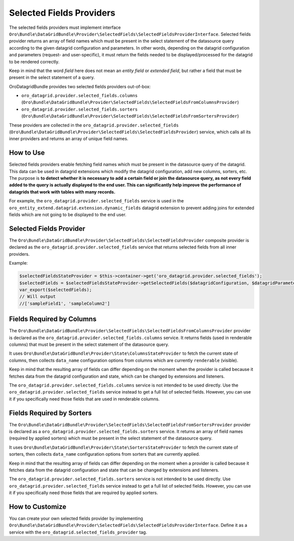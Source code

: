 .. _datagrid-selected-field-providers:

Selected Fields Providers
=========================

The selected fields providers must implement interface ``Oro\Bundle\DataGridBundle\Provider\SelectedFields\SelectedFieldsProviderInterface``.
Selected fields provider returns an array of field names which must be present in the select statement of the datasource
query according to the given datagrid configuration and parameters. In other words, depending on the datagrid configuration
and parameters (request- and user-specific), it must return the fields needed to be displayed/processed for the datagrid to be rendered correctly.

Keep in mind that the word `field` here does not mean an `entity field` or `extended field`, but rather a field that must be present in the select statement of a query.

OroDatagridBundle provides two selected fields providers out-of-box:

* ``oro_datagrid.provider.selected_fields.columns`` (``Oro\Bundle\DataGridBundle\Provider\SelectedFields\SelectedFieldsFromColumnsProvider``)
* ``oro_datagrid.provider.selected_fields.sorters`` (``Oro\Bundle\DataGridBundle\Provider\SelectedFields\SelectedFieldsFromSortersProvider``)

These providers are collected in the ``oro_datagrid.provider.selected_fields`` (``Oro\Bundle\DataGridBundle\Provider\SelectedFields\SelectedFieldsProvider``) service, which calls all its inner providers and returns an array of unique field names.

How to Use
----------

Selected fields providers enable fetching field names which must be present in the datasource query of the datagrid. This data can be used in datagrid extensions which modify the datagrid configuration, add new columns, sorters, etc. The purpose is **to detect whether it is necessary to add a certain field or join the datasource query, as not every
field added to the query is actually displayed to the end user. This can significantly help improve the performance of datagrids that work with tables with many records.**

For example, the ``oro_datagrid.provider.selected_fields`` service is used in the ``oro_entity_extend.datagrid.extension.dynamic_fields`` datagrid extension to prevent adding joins for extended fields which are not going to be displayed to the end user.

Selected Fields Provider
------------------------

The ``Oro\Bundle\DataGridBundle\Provider\SelectedFields\SelectedFieldsProvider`` composite provider is declared as the ``oro_datagrid.provider.selected_fields`` service that returns selected fields from all inner providers.

Example:

.. code-block:: php

    $selectedFieldsStateProvider = $this->container->get('oro_datagrid.provider.selected_fields');
    $selectedFields = $selectedFieldsStateProvider->getSelectedFields($datagridConfiguration, $datagridParameters);
    var_export($selectedFields);
    // Will output
    //['sampleField1', 'sampleColumn2']

Fields Required by Columns
--------------------------

The ``Oro\Bundle\DataGridBundle\Provider\SelectedFields\SelectedFieldsFromColumnsProvider``  provider is declared as
the ``oro_datagrid.provider.selected_fields.columns`` service. It returns fields (used in renderable columns) that must be present in the select statement of the datasource query.

It uses ``Oro\Bundle\DataGridBundle\Provider\State\ColumnsStateProvider`` to fetch the current state of columns, then collects ``data_name`` configuration options from columns which are currently ``renderable`` (visible).

Keep in mind that the resulting array of fields can differ depending on the moment when the provider is called because it
fetches data from the datagrid configuration and state, which can be changed by extensions and listeners.

The ``oro_datagrid.provider.selected_fields.columns`` service is not intended to be used directly. Use the ``oro_datagrid.provider.selected_fields`` service instead to get a full list of selected fields. However, you can use it if you specifically need those fields that are used in renderable columns.

Fields Required by Sorters
--------------------------

The ``Oro\Bundle\DataGridBundle\Provider\SelectedFields\SelectedFieldsFromSortersProvider`` provider is declared as
a ``oro_datagrid.provider.selected_fields.sorters`` service. It returns an array of field names (required by applied sorters)
which must be present in the select statement of the datasource query.

It uses ``Oro\Bundle\DataGridBundle\Provider\State\SortersStateProvider`` to fetch the current state of sorters, then collects
``data_name`` configuration options from sorters that are currently applied.

Keep in mind that the resulting array of fields can differ depending on the moment when a provider is called because it
fetches data from the datagrid configuration and state that can be changed by extensions and listeners.

The ``oro_datagrid.provider.selected_fields.sorters`` service is not intended to be used directly. Use ``oro_datagrid.provider.selected_fields``
service instead to get a full list of selected fields. However, you can use it if you specifically need those fields that are required by applied sorters.

How to Customize
----------------

You can create your own selected fields provider by implementing ``Oro\Bundle\DataGridBundle\Provider\SelectedFields\SelectedFieldsProviderInterface``. Define it as a service with the ``oro_datagrid.selected_fields_provider`` tag.